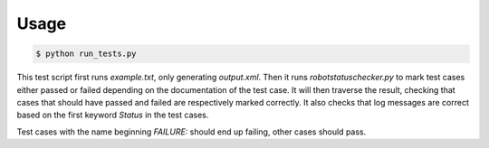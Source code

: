 Usage
=====

.. sourcecode :: bash

    $ python run_tests.py

This test script first runs `example.txt`, only generating `output.xml`. Then
it runs `robotstatuschecker.py` to mark test cases either passed or failed
depending on the documentation of the test case. It will then traverse the
result, checking that cases that should have passed and failed are respectively
marked correctly. It also checks that log messages are correct based on the
first keyword `Status` in the test cases.

Test cases with the name beginning `FAILURE:` should end up failing, other cases
should pass.

